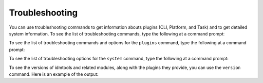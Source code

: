 ===============
Troubleshooting
===============

You can use troubleshooting commands to get information abouts plugins (CLI, Platform, and Task) and to get detailed system information. To see the list of troubleshooting commands, type the following at a command prompt:

.. command-output:: idmtools info --help

To see the list of troubleshooting commands and options for the ``plugins`` command, type the following at a command prompt:

.. command-output:: idmtools info plugins --help

To see the list of troubleshooting options for the ``system`` command, type the following at a command prompt:

.. command-output:: idmtools info system --help

To see the versions of idmtools and related modules, along with the plugins they provide, you can use the ``version`` command. Here is an example of the output:

.. command-output:: idmtools version
